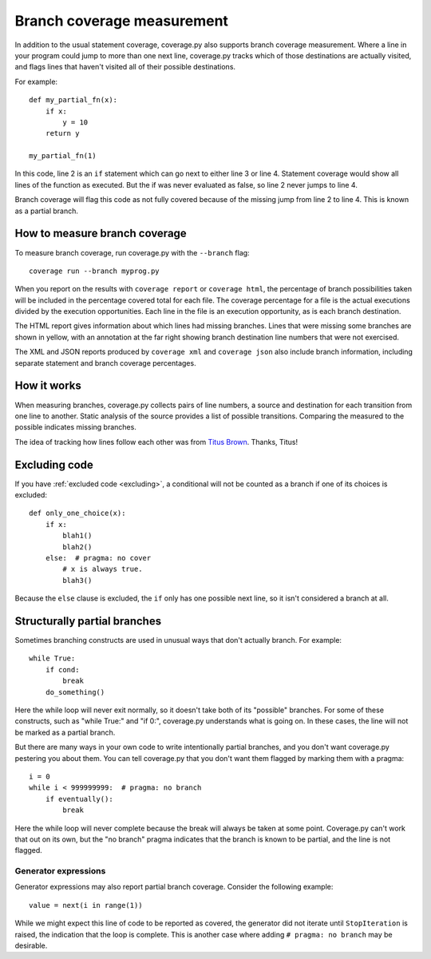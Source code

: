 .. Licensed under the Apache License: http://www.apache.org/licenses/LICENSE-2.0
.. For details: https://github.com/nedbat/coveragepy/blob/master/NOTICE.txt

.. _branch:

===========================
Branch coverage measurement
===========================

.. highlight:: python
   :linenothreshold: 5

In addition to the usual statement coverage, coverage.py also supports branch
coverage measurement. Where a line in your program could jump to more than one
next line, coverage.py tracks which of those destinations are actually visited,
and flags lines that haven't visited all of their possible destinations.

For example::

    def my_partial_fn(x):
        if x:
            y = 10
        return y

    my_partial_fn(1)

In this code, line 2 is an ``if`` statement which can go next to either line 3
or line 4. Statement coverage would show all lines of the function as executed.
But the if was never evaluated as false, so line 2 never jumps to line 4.

Branch coverage will flag this code as not fully covered because of the missing
jump from line 2 to line 4.  This is known as a partial branch.


How to measure branch coverage
------------------------------

To measure branch coverage, run coverage.py with the ``--branch`` flag::

    coverage run --branch myprog.py

When you report on the results with ``coverage report`` or ``coverage html``,
the percentage of branch possibilities taken will be included in the percentage
covered total for each file.  The coverage percentage for a file is the actual
executions divided by the execution opportunities.  Each line in the file is an
execution opportunity, as is each branch destination.

The HTML report gives information about which lines had missing branches. Lines
that were missing some branches are shown in yellow, with an annotation at the
far right showing branch destination line numbers that were not exercised.

The XML and JSON reports produced by ``coverage xml`` and ``coverage json``
also include branch information, including separate statement and branch
coverage percentages.


How it works
------------

When measuring branches, coverage.py collects pairs of line numbers, a source
and destination for each transition from one line to another.  Static analysis
of the source provides a list of possible transitions.  Comparing the measured
to the possible indicates missing branches.

The idea of tracking how lines follow each other was from `Titus Brown`__.
Thanks, Titus!

__ http://ivory.idyll.org/blog


Excluding code
--------------

If you have :ref:`excluded code <excluding>`, a conditional will not be counted
as a branch if one of its choices is excluded::

    def only_one_choice(x):
        if x:
            blah1()
            blah2()
        else:  # pragma: no cover
            # x is always true.
            blah3()

Because the ``else`` clause is excluded, the ``if`` only has one possible next
line, so it isn't considered a branch at all.


Structurally partial branches
-----------------------------

Sometimes branching constructs are used in unusual ways that don't actually
branch.  For example::

    while True:
        if cond:
            break
        do_something()

Here the while loop will never exit normally, so it doesn't take both of its
"possible" branches.  For some of these constructs, such as "while True:" and
"if 0:", coverage.py understands what is going on.  In these cases, the line
will not be marked as a partial branch.

But there are many ways in your own code to write intentionally partial
branches, and you don't want coverage.py pestering you about them.  You can
tell coverage.py that you don't want them flagged by marking them with a
pragma::

    i = 0
    while i < 999999999:  # pragma: no branch
        if eventually():
            break

Here the while loop will never complete because the break will always be taken
at some point.  Coverage.py can't work that out on its own, but the "no branch"
pragma indicates that the branch is known to be partial, and the line is not
flagged.

Generator expressions
=====================

Generator expressions may also report partial branch coverage. Consider the
following example::

    value = next(i in range(1))

While we might expect this line of code to be reported as covered, the
generator did not iterate until ``StopIteration`` is raised, the indication
that the loop is complete. This is another case
where adding ``# pragma: no branch`` may be desirable.
